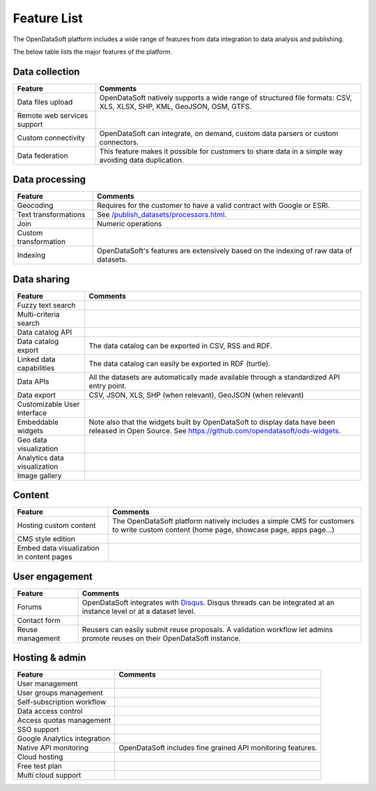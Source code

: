 Feature List
============

The OpenDataSoft platform includes a wide range of features from data integration to data analysis and publishing.

The below table lists the major features of the platform.

Data collection
---------------

.. list-table::
   :header-rows: 1
   
   * * Feature
     * Comments
   * * Data files upload
     * OpenDataSoft natively supports a wide range of structured file formats: CSV, XLS, XLSX, SHP, KML, GeoJSON, OSM, GTFS.
   * * Remote web services support
     *         
   * * Custom connectivity
     * OpenDataSoft can integrate, on demand, custom data parsers or custom connectors.
   * * Data federation
     * This feature makes it possible for customers to share data in a simple way avoiding data duplication.


Data processing
---------------

.. list-table::
   :header-rows: 1
   
   * * Feature
     * Comments
   * * Geocoding
     * Requires for the customer to have a valid contract with Google or ESRI.
   * * Text transformations
     * See `</publish_datasets/processors.html>`_.
   * * Join
     * Numeric operations
   * * Custom transformation
     * 
   * * Indexing
     * OpenDataSoft's features are extensively based on the indexing of raw data of datasets.

Data sharing
------------

.. list-table::
   :header-rows: 1

   * * Feature
     * Comments
   * * Fuzzy text search
     * 
   * * Multi-criteria search
     * 
   * * Data catalog API
     * 
   * * Data catalog export
     * The data catalog can be exported in CSV, RSS and RDF.
   * * Linked data capabilities
     * The data catalog can easily be exported in RDF (turtle).
   * * Data APIs
     * All the datasets are automatically made available through a standardized API entry point.
   * * Data export
     * CSV, JSON, XLS, SHP (when relevant), GeoJSON (when relevant)
   * * Customizable User Interface
     * 
   * * Embeddable widgets
     * Note also that the widgets built by OpenDataSoft to display data have been released in Open Source. See 
       `<https://github.com/opendatasoft/ods-widgets>`_.
   * * Geo data visualization
     * 
   * * Analytics data visualization
     * 
   * * Image gallery
     * 


Content
-------

.. list-table::
   :header-rows: 1

   * * Feature
     * Comments
   * * Hosting custom content
     * The OpenDataSoft platform natively includes a simple CMS for customers to write custom content (home page, 
       showcase page, apps page...)
   * * CMS style edition
     * 
   * * Embed data visualization in content pages
     * 


User engagement
---------------

.. ifconfig:: language == 'en'

   .. raw:: html

      <iframe src="https://player.vimeo.com/video/105767606" width="500" height="252" frameborder="0" webkitallowfullscreen mozallowfullscreen allowfullscreen></iframe>

.. ifconfig:: language == 'fr'

   .. raw:: html

      <iframe src="https://player.vimeo.com/video/105767121" width="500" height="252" frameborder="0" webkitallowfullscreen mozallowfullscreen allowfullscreen></iframe>

.. list-table::
   :header-rows: 1

   * * Feature
     * Comments
   * * Forums
     * OpenDataSoft integrates with `Disqus <https://disqus.com/>`_. Disqus threads can be
       integrated at an instance level or at a dataset level.
   * * Contact form
     * 
   * * Reuse management
     * Reusers can easily submit reuse proposals. A validation workflow let admins promote reuses on their OpenDataSoft 
       instance.


Hosting & admin
---------------

.. list-table::
   :header-rows: 1

   * * Feature
     * Comments
   * * User management
     * 
   * * User groups management
     * 
   * * Self-subscription workflow
     * 
   * * Data access control
     * 
   * * Access quotas management
     * 
   * * SSO support
     * 
   * * Google Analytics integration
     * 
   * * Native API monitoring
     * OpenDataSoft includes fine grained API monitoring features.
   * * Cloud hosting
     * 
   * * Free test plan
     * 
   * * Multi cloud support
     * 
     